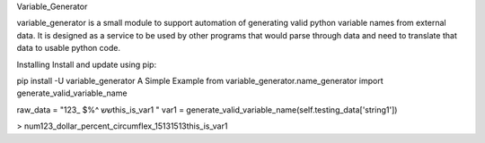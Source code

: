 Variable_Generator

variable_generator is a small module to support automation
of generating valid python variable names from external data.
It is designed as a service to be used by other programs
that would parse through data and need to translate that data to usable python code.

Installing
Install and update using pip:

pip install -U variable_generator
A Simple Example
from variable_generator.name_generator import generate_valid_variable_name

raw_data = "123_ $%^ ששthis_is_var1   "
var1 = generate_valid_variable_name(self.testing_data['string1'])

> num123_dollar_percent_circumflex_15131513this_is_var1
